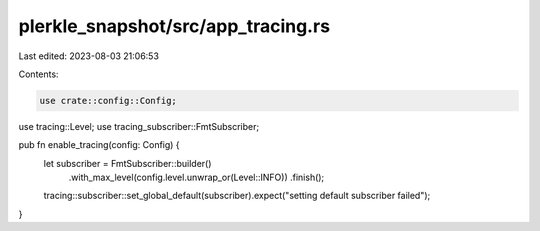plerkle_snapshot/src/app_tracing.rs
===================================

Last edited: 2023-08-03 21:06:53

Contents:

.. code-block:: rs

    use crate::config::Config;
use tracing::Level;
use tracing_subscriber::FmtSubscriber;

pub fn enable_tracing(config: Config) {
    let subscriber = FmtSubscriber::builder()
        .with_max_level(config.level.unwrap_or(Level::INFO))
        .finish();

    tracing::subscriber::set_global_default(subscriber).expect("setting default subscriber failed");
}


